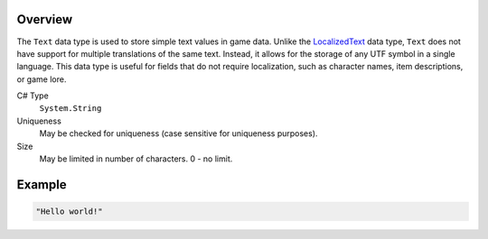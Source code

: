 Overview
==========

The ``Text`` data type is used to store simple text values in game data. Unlike the `LocalizedText <localized_text.rst>`_ data type, ``Text`` does not have support for multiple translations of the same text. Instead, it allows for the storage of any UTF symbol in a single language. This data type is useful for fields that do not require localization, such as character names, item descriptions, or game lore.

C# Type
   ``System.String``
Uniqueness
   May be checked for uniqueness (case sensitive for uniqueness purposes).
Size
   May be limited in number of characters. 0 - no limit.

Example
=======
.. code-block:: js

  "Hello world!"